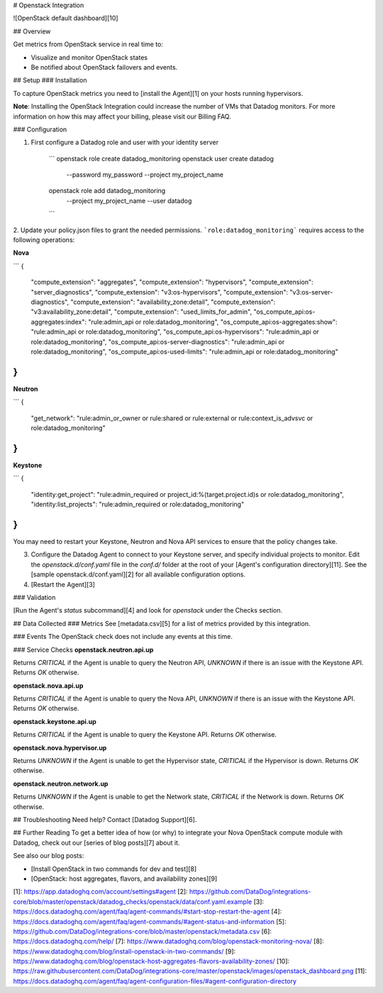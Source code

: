 # Openstack Integration

![OpenStack default dashboard][10]

## Overview

Get metrics from OpenStack service in real time to:

* Visualize and monitor OpenStack states
* Be notified about OpenStack failovers and events.

## Setup
### Installation

To capture OpenStack metrics you need to [install the Agent][1] on your hosts running hypervisors.

**Note**: Installing the OpenStack Integration could increase the number of VMs that Datadog monitors. For more information on how this may affect your billing, please visit our Billing FAQ.

### Configuration

1. First configure a Datadog role and user with your identity server

    ```
    openstack role create datadog_monitoring
    openstack user create datadog \
        --password my_password \
        --project my_project_name
    openstack role add datadog_monitoring \
        --project my_project_name \
        --user datadog
    ```

2. Update your policy.json files to grant the needed permissions.
```role:datadog_monitoring``` requires access to the following operations:

**Nova**

```
{
    "compute_extension": "aggregates",
    "compute_extension": "hypervisors",
    "compute_extension": "server_diagnostics",
    "compute_extension": "v3:os-hypervisors",
    "compute_extension": "v3:os-server-diagnostics",
    "compute_extension": "availability_zone:detail",
    "compute_extension": "v3:availability_zone:detail",
    "compute_extension": "used_limits_for_admin",
    "os_compute_api:os-aggregates:index": "rule:admin_api or role:datadog_monitoring",
    "os_compute_api:os-aggregates:show": "rule:admin_api or role:datadog_monitoring",
    "os_compute_api:os-hypervisors": "rule:admin_api or role:datadog_monitoring",
    "os_compute_api:os-server-diagnostics": "rule:admin_api or role:datadog_monitoring",
    "os_compute_api:os-used-limits": "rule:admin_api or role:datadog_monitoring"
}
```

**Neutron**

```
{
    "get_network": "rule:admin_or_owner or rule:shared or rule:external or rule:context_is_advsvc or role:datadog_monitoring"
}
```

**Keystone**

```
{
    "identity:get_project": "rule:admin_required or project_id:%(target.project.id)s or role:datadog_monitoring",
    "identity:list_projects": "rule:admin_required or role:datadog_monitoring"
}
```

You may need to restart your Keystone, Neutron and Nova API services to ensure that the policy changes take.

3. Configure the Datadog Agent to connect to your Keystone server, and specify individual projects to monitor. Edit the `openstack.d/conf.yaml` file in the `conf.d/` folder at the root of your [Agent's configuration directory][11]. See the [sample openstack.d/conf.yaml][2] for all available configuration options.

4. [Restart the Agent][3]

### Validation

[Run the Agent's `status` subcommand][4] and look for `openstack` under the Checks section.

## Data Collected
### Metrics
See [metadata.csv][5] for a list of metrics provided by this integration.

### Events
The OpenStack check does not include any events at this time.

### Service Checks
**openstack.neutron.api.up**

Returns `CRITICAL` if the Agent is unable to query the Neutron API, `UNKNOWN` if there is an issue with the Keystone API. Returns `OK` otherwise.

**openstack.nova.api.up**

Returns `CRITICAL` if the Agent is unable to query the Nova API, `UNKNOWN` if there is an issue with the Keystone API. Returns `OK` otherwise.

**openstack.keystone.api.up**

Returns `CRITICAL` if the Agent is unable to query the Keystone API. Returns `OK` otherwise.

**openstack.nova.hypervisor.up**

Returns `UNKNOWN` if the Agent is unable to get the Hypervisor state, `CRITICAL` if the Hypervisor is down. Returns `OK` otherwise.

**openstack.neutron.network.up**

Returns `UNKNOWN` if the Agent is unable to get the Network state, `CRITICAL` if the Network is down. Returns `OK` otherwise.

## Troubleshooting
Need help? Contact [Datadog Support][6].

## Further Reading
To get a better idea of how (or why) to integrate your Nova OpenStack compute module with Datadog, check out our [series of blog posts][7] about it.

See also our blog posts:

* [Install OpenStack in two commands for dev and test][8]
* [OpenStack: host aggregates, flavors, and availability zones][9]


[1]: https://app.datadoghq.com/account/settings#agent
[2]: https://github.com/DataDog/integrations-core/blob/master/openstack/datadog_checks/openstack/data/conf.yaml.example
[3]: https://docs.datadoghq.com/agent/faq/agent-commands/#start-stop-restart-the-agent
[4]: https://docs.datadoghq.com/agent/faq/agent-commands/#agent-status-and-information
[5]: https://github.com/DataDog/integrations-core/blob/master/openstack/metadata.csv
[6]: https://docs.datadoghq.com/help/
[7]: https://www.datadoghq.com/blog/openstack-monitoring-nova/
[8]: https://www.datadoghq.com/blog/install-openstack-in-two-commands/
[9]: https://www.datadoghq.com/blog/openstack-host-aggregates-flavors-availability-zones/
[10]: https://raw.githubusercontent.com/DataDog/integrations-core/master/openstack/images/openstack_dashboard.png
[11]: https://docs.datadoghq.com/agent/faq/agent-configuration-files/#agent-configuration-directory



